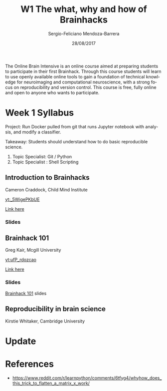 #+TITLE:         W1 The what, why and how of Brainhacks
#+AUTHOR:        Sergio-Feliciano Mendoza-Barrera
#+DRAWERS:       sfmb
#+EMAIL:         s.f.m@ieee.org
#+DATE:          28/08/2017
#+DESCRIPTION:   The Online Brain Intensive is an online course aimed at preparing students to participate in their first Brainhack.
#+KEYWORDS:      R, data science, emacs, ESS, org-mode, deep learning, python
#+LANGUAGE:      en
#+OPTIONS:       H:10 num:t toc:nil \n:nil @:t ::t |:t ^:{} -:t f:t *:t <:t d:HIDDEN
#+OPTIONS:       TeX:t LaTeX:t skip:nil d:nil todo:t pri:nil tags:not-in-toc
#+OPTIONS:       LaTeX:dvipng
#+INFOJS_OPT:    view:nil toc:nil ltoc:t mouse:underline buttons:0 path:http://orgmode.org/org-info.js
#+EXPORT_SELECT_TAGS: export
#+EXPORT_EXCLUDE_TAGS: noexport
#+LINK_UP:
#+LINK_HOME:
#+XSLT:
#+STYLE: <link rel="stylesheet" type="text/css" href="dft.css"/>

#+LaTeX_CLASS: IEEEtran
#+LATEX_CLASS_OPTIONS: [letterpaper, 9pt, onecolumn, twoside, technote, final]
#+LATEX_HEADER: \usepackage[USenglish]{babel}
#+LATEX_HEADER: \hyphenation{do-cu-ment}
#+LATEX_HEADER: \usepackage{minted}
#+LATEX_HEADER: \usepackage{makeidx}
#+LATEX_HEADER: \usepackage[T1]{fontenc}
#+LATEX_HEADER: \usepackage[ttdefault=true]{AnonymousPro}
#+LATEX_HEADER: \renewcommand*\familydefault{\ttdefault} %% Only if the base font of the document is to be typewriter style
#+LATEX_HEADER: \usepackage[libertine,bigdelims]{newtxmath}
#+LATEX_HEADER: \usepackage[cal=boondoxo,bb=boondox,frak=boondox]{mathalfa}
#+LATEX_HEADER: \useosf % change normal text to use proportional oldstyle figures

#+LATEX_HEADER: \markboth{W1 The what, why and how of Brainhacks}%
#+LATEX_HEADER: {Sergio-Feliciano Mendoza-Barrera}

#+LATEX_HEADER: \newcommand{\degC}{$^\circ$C{}}

#+STYLE: <script type="text/javascript" src="http://cdn.mathjax.org/mathjax/latest/MathJax.js?config=TeX-AMS-MML_HTMLorMML"> </script>

#+ATTR_HTML: width="500px"

# -*- mode: org; -*-
#+OPTIONS:   toc:2

#+HTML_HEAD: <link rel="stylesheet" type="text/css" href="http://www.pirilampo.org/styles/readtheorg/css/htmlize.css"/>
#+HTML_HEAD: <link rel="stylesheet" type="text/css" href="http://www.pirilampo.org/styles/readtheorg/css/readtheorg.css"/>

#+HTML_HEAD: <script src="https://ajax.googleapis.com/ajax/libs/jquery/2.1.3/jquery.min.js"></script>
#+HTML_HEAD: <script src="https://maxcdn.bootstrapcdn.com/bootstrap/3.3.4/js/bootstrap.min.js"></script>
#+HTML_HEAD: <script type="text/javascript" src="http://www.pirilampo.org/styles/lib/js/jquery.stickytableheaders.js"></script>
#+HTML_HEAD: <script type="text/javascript" src="http://www.pirilampo.org/styles/readtheorg/js/readtheorg.js"></script>

#+BEGIN_ABSTRACT
The Online Brain Intensive is an online course aimed at preparing
students to participate in their first Brainhack.  Through this course
students will learn to use openly available online tools to gain a
foundation of technical knowledge for neuroimaging and computational
neuroscience, with a strong focus on reproducibility and version
control.  This course is free, fully online and open to anyone who
wants to participate.
#+END_ABSTRACT

* Week 1 Syllabus

Project: Run Docker pulled from git that runs Jupyter notebook with
analysis, and modify a classifier.

Takeaway: Students should understand how to do basic reproducible
science.

1. Topic Specialist: Git / Python
2. Topic Specialist : Shell Scripting


** Introduction to Brainhacks

Cameron Craddock, Child Mind Institute

[[yt:_5WigePKbUE]]

[[https://youtu.be/_5WigePKbUE][Link here]]

*** Slides

[[../graphs/S1T1-WhatIsBrainHack.png]]

** Brainhack 101

Greg Kair, Mcgill University

[[yt:ufP_rdozcao]]

[[https://youtu.be/ufP_rdozcao][Link here]]

*** Slides

[[https://brainhack101.github.io/#/title][Brainhack 101]] slides

** Reproducibility in brain science

Kirstie Whitaker, Cambridge University

* Update

#+begin_src julia :session :results output :exports all
  println(":: Update! ::")
#+end_src

#+RESULTS:
: :: Update! ::

* References

- https://www.reddit.com/r/learnpython/comments/6tfyg4/whyhow_does_this_trick_to_flatten_a_matrix_x_work/
